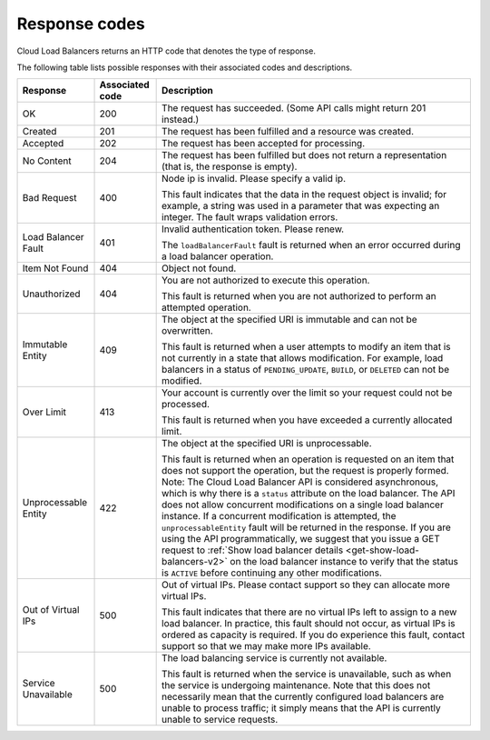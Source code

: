 .. _response-codes:

==============
Response codes
==============

Cloud Load Balancers returns an HTTP code that denotes the type of response.

The following table lists possible responses with their associated codes and descriptions.

+--------------------------+------------+-----------------------------------------+
|     Response             | Associated | Description                             |
|                          | code       |                                         |
+==========================+============+=========================================+
| OK                       | 200        | The request has succeeded. (Some API    |
|                          |            | calls might return 201 instead.)        |
+--------------------------+------------+-----------------------------------------+
| Created                  | 201        | The request has been fulfilled          |
|                          |            | and a resource was created.             |
+--------------------------+------------+-----------------------------------------+
| Accepted                 | 202        | The request has been accepted for       |
|                          |            | processing.                             |
+--------------------------+------------+-----------------------------------------+
| No Content               | 204        | The request has been fulfilled but does |
|                          |            | not return a representation (that is,   |
|                          |            | the response is empty).                 |
+--------------------------+------------+-----------------------------------------+
| Bad Request              | 400        | Node ip is invalid. Please specify a    |
|                          |            | valid ip.                               |
|                          |            |                                         |
|                          |            | This fault indicates that               |
|                          |            | the data in the request object is       |
|                          |            | invalid; for example, a string was used |
|                          |            | in a parameter that was expecting an    |
|                          |            | integer. The fault wraps validation     |
|                          |            | errors.                                 |
+--------------------------+------------+-----------------------------------------+
| Load Balancer Fault      | 401        | Invalid authentication token. Please    |
|                          |            | renew.                                  |
|                          |            |                                         |
|                          |            | The ``loadBalancerFault`` fault is      |
|                          |            | returned when an error occurred during a|
|                          |            | load balancer operation.                |
+--------------------------+------------+-----------------------------------------+
| Item Not Found           | 404        | Object not found.                       |
|                          |            |                                         |
+--------------------------+------------+-----------------------------------------+
| Unauthorized             | 404        | You are not authorized to execute this  |
|                          |            | operation.                              |
|                          |            |                                         |
|                          |            | This fault is returned when you are not |
|                          |            | authorized to perform an attempted      |
|                          |            | operation.                              |
+--------------------------+------------+-----------------------------------------+
| Immutable Entity         | 409        | The object at the specified URI is      |
|                          |            | immutable and can not be overwritten.   |
|                          |            |                                         |
|                          |            | This fault is returned when a user      |
|                          |            | attempts to modify an item that is not  |
|                          |            | currently in a state that allows        |
|                          |            | modification. For example, load         |
|                          |            | balancers in a status of                |
|                          |            | ``PENDING_UPDATE``, ``BUILD``, or       |
|                          |            | ``DELETED`` can not be modified.        |
+--------------------------+------------+-----------------------------------------+
| Over Limit               | 413        | Your account is currently over the limit|
|                          |            | so your request could not be processed. |
|                          |            |                                         |
|                          |            | This fault is returned when you have    |
|                          |            | exceeded a currently allocated limit.   |
+--------------------------+------------+-----------------------------------------+
| Unprocessable Entity     | 422        | The object at the specified URI is      |
|                          |            | unprocessable.                          |
|                          |            |                                         |
|                          |            | This fault is returned when an operation|
|                          |            | is requested on an item that does not   |
|                          |            | support the operation, but the request  |
|                          |            | is properly formed. Note: The Cloud Load|
|                          |            | Balancer API is considered asynchronous,|
|                          |            | which is why there is a ``status``      |
|                          |            | attribute on the load balancer. The API |
|                          |            | does not allow concurrent modifications |
|                          |            | on a single load balancer instance. If a|
|                          |            | concurrent modification is attempted,   |
|                          |            | the ``unprocessableEntity`` fault will  |
|                          |            | be returned in the response. If you are |
|                          |            | using the API programmatically, we      |
|                          |            | suggest that you issue a GET request    |
|                          |            | to :ref:`Show load balancer details     |
|                          |            | <get-show-load-balancers-v2>`           |
|                          |            | on the load balancer instance to verify |
|                          |            | that the status is ``ACTIVE`` before    |
|                          |            | continuing any other modifications.     |
+--------------------------+------------+-----------------------------------------+
| Out of Virtual IPs       | 500        | Out of virtual IPs. Please contact      |
|                          |            | support so they can allocate more       |
|                          |            | virtual IPs.                            |
|                          |            |                                         |
|                          |            | This fault indicates that there are no  |
|                          |            | virtual IPs left to assign to a new     |
|                          |            | load balancer. In practice, this fault  |
|                          |            | should not occur, as virtual IPs is     |
|                          |            | ordered as capacity is required. If you |
|                          |            | do experience this fault, contact       |
|                          |            | support so that we may make more IPs    |
|                          |            | available.                              |
+--------------------------+------------+-----------------------------------------+
| Service Unavailable      | 500        | The load balancing service is currently |
|                          |            | not available.                          |
|                          |            |                                         |
|                          |            | This fault is returned when the service |
|                          |            | is unavailable, such as when the service|
|                          |            | is undergoing maintenance. Note that    |
|                          |            | this does not necessarily mean that the |
|                          |            | currently configured load balancers are |
|                          |            | unable to process traffic; it simply    |
|                          |            | means that the API is currently unable  |
|                          |            | to service requests.                    |
+--------------------------+------------+-----------------------------------------+



